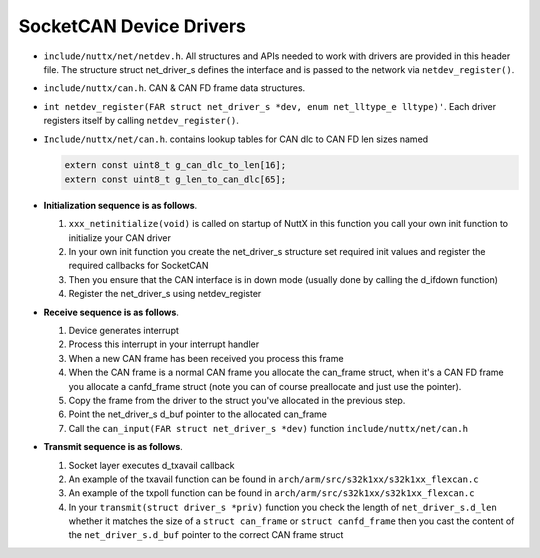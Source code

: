 ========================
SocketCAN Device Drivers
========================

- ``include/nuttx/net/netdev.h``. All structures and APIs
  needed to work with drivers are provided in this header file.
  The structure struct net_driver_s defines the interface and is
  passed to the network via ``netdev_register()``.

- ``include/nuttx/can.h``. CAN & CAN FD frame data structures.

- ``int netdev_register(FAR struct net_driver_s *dev, enum net_lltype_e lltype)'``.
  Each driver registers itself by calling ``netdev_register()``.

- ``Include/nuttx/net/can.h``. contains lookup tables for CAN
  dlc to CAN FD len sizes named

  .. code-block:: c

     extern const uint8_t g_can_dlc_to_len[16];
     extern const uint8_t g_len_to_can_dlc[65];

- **Initialization sequence is as follows**.

  #. ``xxx_netinitialize(void)`` is called on startup of NuttX in this
     function you call your own init function to initialize your
     CAN driver
  #. In your own init function you create the net_driver_s
     structure set required init values and register the required
     callbacks for SocketCAN
  #. Then you ensure that the CAN interface is in down mode
     (usually done by calling the d_ifdown function)
  #. Register the net_driver_s using netdev_register

- **Receive sequence is as follows**.

  #. Device generates interrupt
  #. Process this interrupt in your interrupt handler
  #. When a new CAN frame has been received you process this frame
  #. When the CAN frame is a normal CAN frame you allocate the
     can_frame struct, when it's a CAN FD frame you allocate a
     canfd_frame struct (note you can of course preallocate and
     just use the pointer).
  #. Copy the frame from the driver to the struct you've
     allocated in the previous step.
  #. Point the net_driver_s d_buf pointer to the allocated can_frame
  #. Call the ``can_input(FAR struct net_driver_s *dev)``
     function ``include/nuttx/net/can.h``

- **Transmit sequence is as follows**.

  #. Socket layer executes d_txavail callback
  #. An example of the txavail function can be found in
     ``arch/arm/src/s32k1xx/s32k1xx_flexcan.c``
  #. An example of the txpoll function can be found in
     ``arch/arm/src/s32k1xx/s32k1xx_flexcan.c``
  #. In your ``transmit(struct driver_s *priv)`` function you
     check the length of ``net_driver_s.d_len`` whether it
     matches the size of a ``struct can_frame`` or
     ``struct canfd_frame`` then you cast the content of the
     ``net_driver_s.d_buf`` pointer to the correct CAN frame struct
